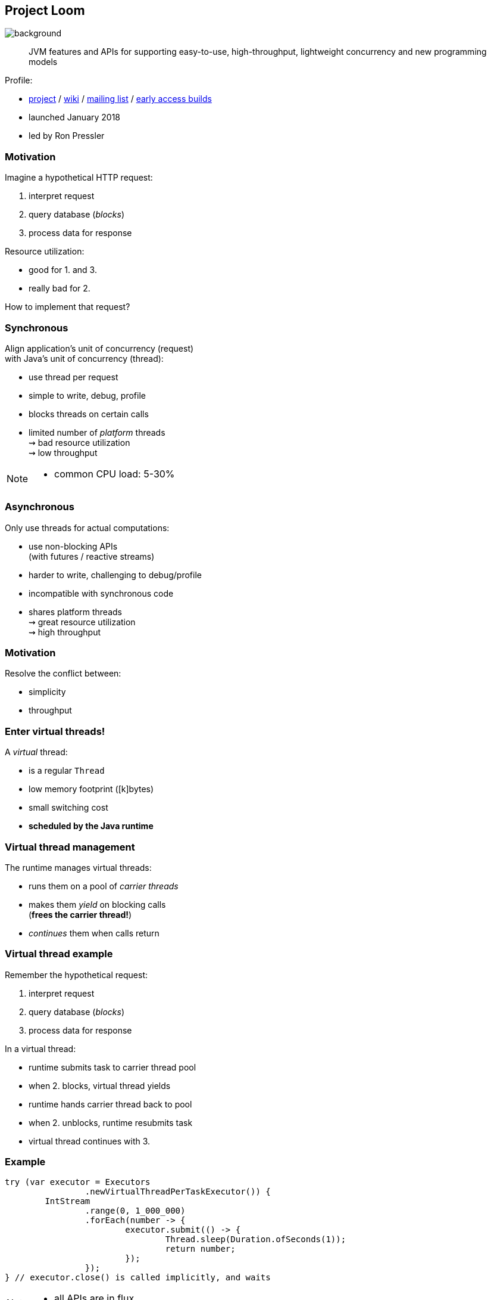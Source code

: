 == Project Loom
image::images/loom.jpg[background, size=cover]

> JVM features and APIs for supporting easy-to-use, high-throughput, lightweight concurrency and new programming models

Profile:

* http://openjdk.java.net/projects/loom/[project] /
https://wiki.openjdk.java.net/display/loom/Main[wiki] /
http://mail.openjdk.java.net/mailman/listinfo/loom-dev[mailing list] /
http://jdk.java.net/loom[early access builds]
* launched January 2018
* led by Ron Pressler

=== Motivation

Imagine a hypothetical HTTP request:

. interpret request
. query database (_blocks_)
. process data for response

Resource utilization:

* good for 1. and 3.
* really bad for 2.

How to implement that request?

=== Synchronous

Align application's unit of concurrency (request)  +
with Java's unit of concurrency (thread):

* use thread per request
* simple to write, debug, profile
* blocks threads on certain calls
* limited number of _platform_ threads +
  ⇝ bad resource utilization +
  ⇝ low throughput

[NOTE.speaker]
--
* common CPU load: 5-30%
--

=== Asynchronous

Only use threads for actual computations:

* use non-blocking APIs +
  (with futures / reactive streams)
* harder to write, challenging to debug/profile
* incompatible with synchronous code
* shares platform threads +
  ⇝ great resource utilization +
  ⇝ high throughput

=== Motivation

Resolve the conflict between:

* simplicity
* throughput

=== Enter virtual threads!

A _virtual_ thread:

* is a regular `Thread`
* low memory footprint ([k]bytes)
* small switching cost
* *scheduled by the Java runtime*

=== Virtual thread management

The runtime manages virtual threads:

* runs them on a pool of _carrier threads_
* makes them _yield_ on blocking calls +
(*frees the carrier thread!*)
* _continues_ them when calls return

=== Virtual thread example

Remember the hypothetical request:

. interpret request
. query database (_blocks_)
. process data for response

In a virtual thread:

[%step]
* runtime submits task to carrier thread pool
* when 2. blocks, virtual thread yields
* runtime hands carrier thread back to pool
* when 2. unblocks, runtime resubmits task
* virtual thread continues with 3.

=== Example

```java
try (var executor = Executors
		.newVirtualThreadPerTaskExecutor()) {
	IntStream
		.range(0, 1_000_000)
		.forEach(number -> {
			executor.submit(() -> {
				Thread.sleep(Duration.ofSeconds(1));
				return number;
			});
		});
} // executor.close() is called implicitly, and waits
```


[NOTE.speaker]
--
* all APIs are in flux
--

=== Example

```java
void handle(Request request, Response response)
		throws InterruptedException {
    try (var executor = Executors
			.newVirtualThreadPerTaskExecutor()) {
        var futureA = executor.submit(this::taskA);
        var futureB = executor.submit(this::taskB);
        response.send(futureA.get() + futureB.get());
    } catch (ExecutionException ex) {
        response.fail(ex);
    }
}
```

=== Performance

Virtual threads aren't "faster threads": +
Each task takes the same time (same _latency_).

So why bother?

=== Parallelism vs concurrency

[options="header"]
|============================================
|                | Parallelism  | Concurrency
| *Task origin*  | solution     | problem
| *Control*      | developer    | environment
| *Resource use* | coordinated  | competitive
| *Metric*       | latency      | throughput
| *Abstraction*  | CPU cores    | tasks
| *# of threads* | # of cores   | # of tasks
|============================================

=== Performance

When workload is not CPU-bound:

* start waiting as early as possible
* for as many tasks as possible

⇝ Virtual threads increase _throughput_:

* when number of concurrent tasks is high
* when workload is not CPU-bound

[NOTE.speaker]
--
* maximize progress other systems can make.
* "high": more than a few thousand
--

=== Use Cases

Virtual threads are cheap and plentiful:

* no pooling necessary
* allows thread per task
* allows liberal creation +
  of threads for subtasks

⇝ Enables new concurrency programming models.

[NOTE.speaker]
--
* "thread per task" covers earlier example
* "thread per subtask" comes next
--

=== Structured concurrency

Structured programming:

* prescribes single entry point +
  and clearly defined exit points
* influenced languages and runtimes

Simlarly, structured concurrency prescribes:

> When the flow of execution splits into multiple concurrent flows, they rejoin in the same code block.

=== Structured concurrency

> When the flow of execution splits into multiple concurrent flows, they rejoin in the same code block.

⇝ Threads are short-lived:

* start when task begins
* end on completion

⇝ Enables parent-child/sibling relationships +
  and logical grouping of threads.

=== Unstructured concurrency

```java
void handle(Request request, Response response)
		throws InterruptedException {
    try (var executor = Executors
			.newVirtualThreadPerTaskExecutor()) {
		// what's the relationship between
		// this and the two spawned threads?
		// what happens when one of them fails?
        var futureA = executor.submit(this::taskA);
        var futureB = executor.submit(this::taskB);
		// what if we only need the faster one?
        response.send(futureA.get() + futureB.get());
    } catch (ExecutionException ex) {
        response.fail(ex);
    }
}
```

=== Structured concurrency

```java
void handle(Request request, Response response)
		throws InterruptedException {
	// define explicit success/error handling
    try (var scope = new StructuredTaskScope
							.ShutdownOnFailure()) {
        var futureA = scope.fork(this::taskA);
        var futureB = scope.fork(this::taskB);
		// wait explicitly until success criteria met
		scope.join();
		scope.throwIfFailed();

        response.send(futureA.get() + futureB.get());
    } catch (ExecutionException ex) {
        response.fail(ex);
    }
}
```

=== Structured concurrency

* forked tasks are children of the scope
* creates relationship between threads
* success/failure policy can be defined +
  across all children

[state=empty,background-color=white]
=== !
image::images/thread-dump.png[background, size=contain]

=== Project Loom

Virtual threads:

* code is simple to write, debug, profile
* high throughput
* new programing model

Structured concurrency:

* clearer concurrency code
* simpler failure/success policies
* better debugging

=== Timeline

My personal (!) guesses (!!):

JDK 19 (2022) / JDK 20 (2023)::
* virtual threads preview
* structured concurrency API preview
2024::
* more structured concurrency APIs (?)

=== Deeper Dives

* 📝 https://openjdk.java.net/jeps/8277131[JEP Draft: Virtual Threads]
* 📝 https://openjdk.java.net/jeps/8277129[JEP Draft: Structured Concurrency]
* 📝 https://inside.java/2021/11/30/on-parallelism-and-concurrency/[On Parallelism and Concurrency]
* 📝 https://250bpm.com/blog:71/[Structured Concurrency]
* 📝 https://vorpus.org/blog/notes-on-structured-concurrency-or-go-statement-considered-harmful/[Notes on structured concurrency, or: ...]
* 🎥 https://www.youtube.com/watch?v=fq0OEX0XYR8[Modern, Scalable Concurrency for the Java Platform] +
  (Sep 2021)
* 🎥 https://www.youtube.com/watch?v=KG24inClY2M[State of Project Loom with Ron Pressler] (Jun 2021)
